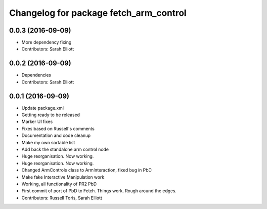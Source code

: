 ^^^^^^^^^^^^^^^^^^^^^^^^^^^^^^^^^^^^^^^
Changelog for package fetch_arm_control
^^^^^^^^^^^^^^^^^^^^^^^^^^^^^^^^^^^^^^^

0.0.3 (2016-09-09)
------------------
* More dependency fixing
* Contributors: Sarah Elliott

0.0.2 (2016-09-09)
------------------
* Dependencies
* Contributors: Sarah Elliott

0.0.1 (2016-09-09)
------------------
* Update package.xml
* Getting ready to be released
* Marker UI fixes
* Fixes based on Russell's comments
* Documentation and code cleanup
* Make my own sortable list
* Add back the standalone arm control node
* Huge reorganisation. Now working.
* Huge reorganisation. Now working.
* Changed ArmControls class to ArmInteraction, fixed bug in PbD
* Make fake Interactive Manipulation work
* Working, all functionality of PR2 PbD
* First commit of port of PbD to Fetch. Things work. Rough around the edges.
* Contributors: Russell Toris, Sarah Elliott

